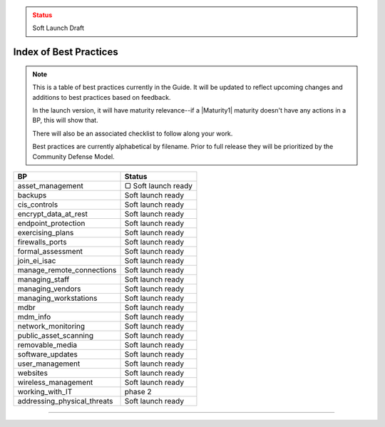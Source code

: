 ..
  Created by: mike garcia
  On: 1/26/2022
  To: Serve as an index for all best practices in the EGES
  Last update by: mike garcia

.. admonition:: Status
   :class: caution

   Soft Launch Draft

Index of Best Practices
-----------------------------------------------

.. note:: This is a table of best practices currently in the Guide. It will be updated to reflect upcoming changes and additions to best practices based on feedback.

    In the launch version, it will have maturity relevance--if a |Maturity1| maturity doesn't have any actions in a BP, this will show that.

    There will also be an associated checklist to follow along your work.

    Best practices are currently alphabetical by filename. Prior to full release they will be prioritized by the Community Defense Model.

+----------------------------------+-----------------------------+
| BP                               | Status                      |
+==================================+=============================+
| asset_management                 | ▢ Soft launch ready         |
+----------------------------------+-----------------------------+
| backups                          | Soft launch ready           |
+----------------------------------+-----------------------------+
| cis_controls                     | Soft launch ready           |
+----------------------------------+-----------------------------+
| encrypt_data_at_rest             | Soft launch ready           |
+----------------------------------+-----------------------------+
| endpoint_protection              | Soft launch ready           |
+----------------------------------+-----------------------------+
| exercising_plans                 | Soft launch ready           |
+----------------------------------+-----------------------------+
| firewalls_ports                  | Soft launch ready           |
+----------------------------------+-----------------------------+
| formal_assessment                | Soft launch ready           |
+----------------------------------+-----------------------------+
| join_ei_isac                     | Soft launch ready           |
+----------------------------------+-----------------------------+
| manage_remote_connections        | Soft launch ready           |
+----------------------------------+-----------------------------+
| managing_staff                   | Soft launch ready           |
+----------------------------------+-----------------------------+
| managing_vendors                 | Soft launch ready           |
+----------------------------------+-----------------------------+
| managing_workstations            | Soft launch ready           |
+----------------------------------+-----------------------------+
| mdbr                             | Soft launch ready           |
+----------------------------------+-----------------------------+
| mdm_info                         | Soft launch ready           |
+----------------------------------+-----------------------------+
| network_monitoring               | Soft launch ready           |
+----------------------------------+-----------------------------+
| public_asset_scanning            | Soft launch ready           |
+----------------------------------+-----------------------------+
| removable_media                  | Soft launch ready           |
+----------------------------------+-----------------------------+
| software_updates                 | Soft launch ready           |
+----------------------------------+-----------------------------+
| user_management                  | Soft launch ready           |
+----------------------------------+-----------------------------+
| websites                         | Soft launch ready           |
+----------------------------------+-----------------------------+
| wireless_management              | Soft launch ready           |
+----------------------------------+-----------------------------+
| working_with_IT                  | phase 2                     |
+----------------------------------+-----------------------------+
| addressing_physical_threats      | Soft launch ready           |
+----------------------------------+-----------------------------+

-----------------------------------------------
